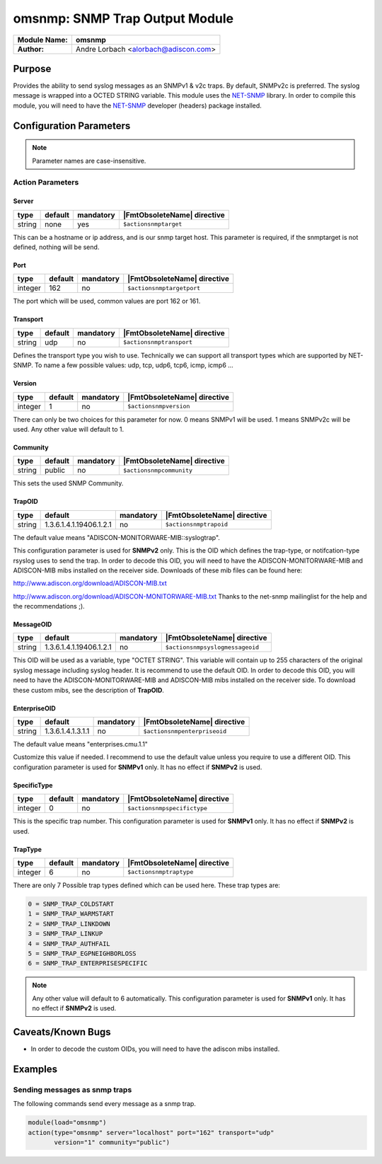 *******************************
omsnmp: SNMP Trap Output Module
*******************************

===========================  ===========================================================================
**Module Name:**             **omsnmp**
**Author:**                  Andre Lorbach <alorbach@adiscon.com>
===========================  ===========================================================================


Purpose
=======

Provides the ability to send syslog messages as an SNMPv1 & v2c traps.
By default, SNMPv2c is preferred. The syslog message is wrapped into a
OCTED STRING variable. This module uses the
`NET-SNMP <http://net-snmp.sourceforge.net/>`_ library. In order to
compile this module, you will need to have the
`NET-SNMP <http://net-snmp.sourceforge.net/>`_ developer (headers)
package installed.


Configuration Parameters
========================

.. note::

   Parameter names are case-insensitive.

Action Parameters
-----------------

Server
^^^^^^

.. csv-table::
   :header: "type", "default", "mandatory", "|FmtObsoleteName| directive"
   :widths: auto
   :class: parameter-table

   "string", "none", "yes", "``$actionsnmptarget``"

This can be a hostname or ip address, and is our snmp target host.
This parameter is required, if the snmptarget is not defined, nothing
will be send.


Port
^^^^

.. csv-table::
   :header: "type", "default", "mandatory", "|FmtObsoleteName| directive"
   :widths: auto
   :class: parameter-table

   "integer", "162", "no", "``$actionsnmptargetport``"

The port which will be used, common values are port 162 or 161.


Transport
^^^^^^^^^

.. csv-table::
   :header: "type", "default", "mandatory", "|FmtObsoleteName| directive"
   :widths: auto
   :class: parameter-table

   "string", "udp", "no", "``$actionsnmptransport``"

Defines the transport type you wish to use. Technically we can
support all transport types which are supported by NET-SNMP.
To name a few possible values:
udp, tcp, udp6, tcp6, icmp, icmp6 ...


Version
^^^^^^^

.. csv-table::
   :header: "type", "default", "mandatory", "|FmtObsoleteName| directive"
   :widths: auto
   :class: parameter-table

   "integer", "1", "no", "``$actionsnmpversion``"

There can only be two choices for this parameter for now.
0 means SNMPv1 will be used.
1 means SNMPv2c will be used.
Any other value will default to 1.


Community
^^^^^^^^^

.. csv-table::
   :header: "type", "default", "mandatory", "|FmtObsoleteName| directive"
   :widths: auto
   :class: parameter-table

   "string", "public", "no", "``$actionsnmpcommunity``"

This sets the used SNMP Community.


TrapOID
^^^^^^^

.. csv-table::
   :header: "type", "default", "mandatory", "|FmtObsoleteName| directive"
   :widths: auto
   :class: parameter-table

   "string", "1.3.6.1.4.1.19406.1.2.1", "no", "``$actionsnmptrapoid``"

The default value means "ADISCON-MONITORWARE-MIB::syslogtrap".

This configuration parameter is used for **SNMPv2** only.
This is the OID which defines the trap-type, or notifcation-type
rsyslog uses to send the trap.
In order to decode this OID, you will need to have the
ADISCON-MONITORWARE-MIB and ADISCON-MIB mibs installed on the
receiver side. Downloads of these mib files can be found here:

`http://www.adiscon.org/download/ADISCON-MIB.txt <http://www.adiscon.org/download/ADISCON-MIB.txt>`_

`http://www.adiscon.org/download/ADISCON-MONITORWARE-MIB.txt <http://www.adiscon.org/download/ADISCON-MONITORWARE-MIB.txt>`_
Thanks to the net-snmp mailinglist for the help and the
recommendations ;).


MessageOID
^^^^^^^^^^

.. csv-table::
   :header: "type", "default", "mandatory", "|FmtObsoleteName| directive"
   :widths: auto
   :class: parameter-table

   "string", "1.3.6.1.4.1.19406.1.2.1", "no", "``$actionsnmpsyslogmessageoid``"

This OID will be used as a variable, type "OCTET STRING". This
variable will contain up to 255 characters of the original syslog
message including syslog header. It is recommend to use the default
OID.
In order to decode this OID, you will need to have the
ADISCON-MONITORWARE-MIB and ADISCON-MIB mibs installed on the
receiver side. To download these custom mibs, see the description of
**TrapOID**.


EnterpriseOID
^^^^^^^^^^^^^

.. csv-table::
   :header: "type", "default", "mandatory", "|FmtObsoleteName| directive"
   :widths: auto
   :class: parameter-table

   "string", "1.3.6.1.4.1.3.1.1", "no", "``$actionsnmpenterpriseoid``"

The default value means "enterprises.cmu.1.1"

Customize this value if needed. I recommend to use the default value
unless you require to use a different OID.
This configuration parameter is used for **SNMPv1** only. It has no
effect if **SNMPv2** is used.


SpecificType
^^^^^^^^^^^^

.. csv-table::
   :header: "type", "default", "mandatory", "|FmtObsoleteName| directive"
   :widths: auto
   :class: parameter-table

   "integer", "0", "no", "``$actionsnmpspecifictype``"

This is the specific trap number. This configuration parameter is
used for **SNMPv1** only. It has no effect if **SNMPv2** is used.


TrapType
^^^^^^^^

.. csv-table::
   :header: "type", "default", "mandatory", "|FmtObsoleteName| directive"
   :widths: auto
   :class: parameter-table

   "integer", "6", "no", "``$actionsnmptraptype``"

There are only 7 Possible trap types defined which can be used here.
These trap types are:

.. code-block:: none

   0 = SNMP_TRAP_COLDSTART
   1 = SNMP_TRAP_WARMSTART
   2 = SNMP_TRAP_LINKDOWN
   3 = SNMP_TRAP_LINKUP
   4 = SNMP_TRAP_AUTHFAIL
   5 = SNMP_TRAP_EGPNEIGHBORLOSS
   6 = SNMP_TRAP_ENTERPRISESPECIFIC

.. note::

   Any other value will default to 6 automatically. This configuration
   parameter is used for **SNMPv1** only. It has no effect if **SNMPv2**
   is used.


Caveats/Known Bugs
==================

-  In order to decode the custom OIDs, you will need to have the adiscon
   mibs installed.


Examples
========

Sending messages as snmp traps
------------------------------

The following commands send every message as a snmp trap.

.. code-block:: none

   module(load="omsnmp")
   action(type="omsnmp" server="localhost" port="162" transport="udp"
          version="1" community="public")

